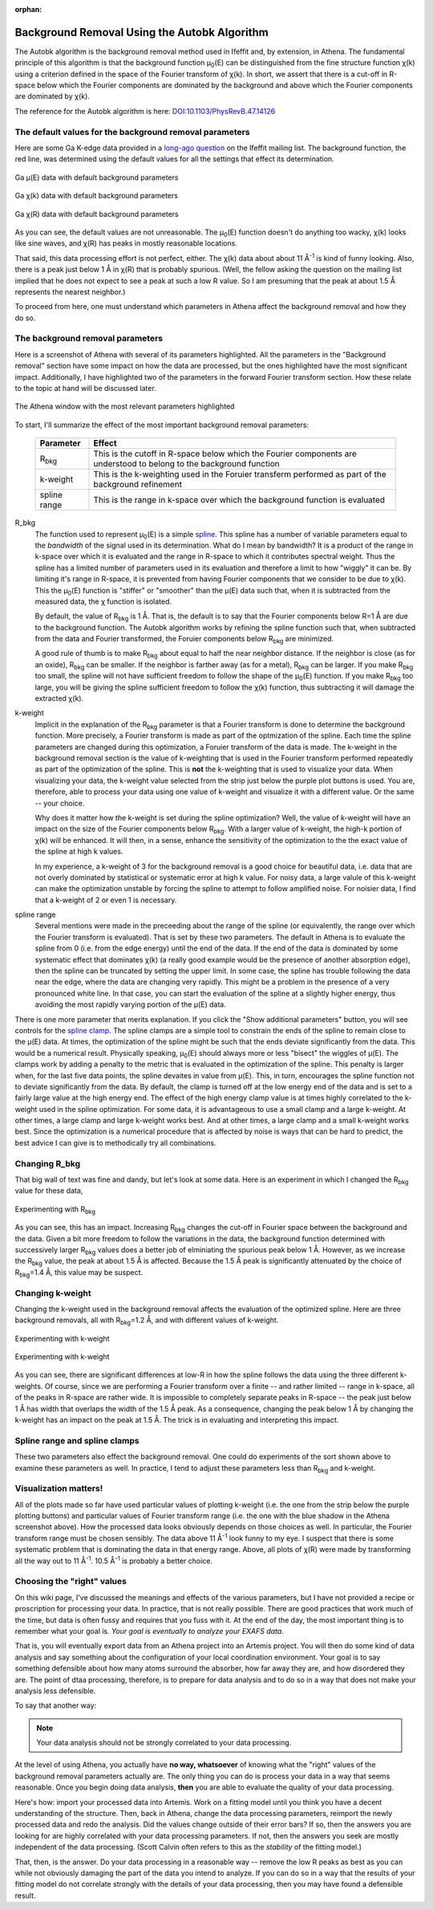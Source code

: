 :orphan:

.. |mu|      unicode:: U+003BC .. GREEK SMALL LETTER MU
   :rtrim:
.. |chi|     unicode:: U+003C7 .. GREEK SMALL LETTER CHI
   :rtrim:
.. |AA|      unicode:: U+00C5  .. LATIN CAPITAL LETTER A WITH RING ABOVE


Background Removal Using the Autobk Algorithm
=============================================


The Autobk algorithm is the background removal method used in Ifeffit
and, by extension, in Athena. The fundamental principle of this
algorithm is that the background function |mu|\ :sub:`0`\ (E) can be
distinguished from the fine structure function |chi|\ (k) using a
criterion defined in the space of the Fourier transform of |chi|\ (k). In
short, we assert that there is a cut-off in R-space below which the
Fourier components are dominated by the background and above which the
Fourier components are dominated by |chi|\ (k).

The reference for the Autobk algorithm is here:
`DOI:10.1103/PhysRevB.47.14126 <https://doi.org/10.1103/PhysRevB.47.14126>`__


The default values for the background removal parameters
--------------------------------------------------------

Here are some Ga K-edge data provided in a `long-ago question
<https://millenia.cars.aps.anl.gov/pipermail/ifeffit/2010-September/005103.html>`__
on the Ifeffit mailing list. The background function, the red line,
was determined using the default values for all the settings that
effect its determination.

.. _figBRWA1:
.. figure:: https://docs.xrayabsorption.org/EXAFSAnalysis/BackgroundRemovalWithAutobk/mu0_default.png
   :align: center
   :width: 50%

   Ga |mu|\ (E) data with default background parameters

.. _figBRWA2:
.. figure:: https://docs.xrayabsorption.org/EXAFSAnalysis/BackgroundRemovalWithAutobk/chik_default.png
   :align: center
   :width: 50%

   Ga |chi|\ (k) data with default background parameters

.. _figBRWA3:
.. figure:: https://docs.xrayabsorption.org/EXAFSAnalysis/BackgroundRemovalWithAutobk/chir_default.png
   :align: center
   :width: 50%

   Ga |chi|\ (R) data with default background parameters


As you can see, the default values are not unreasonable. The
|mu|\ :sub:`0`\ (E) function doesn't do anything too wacky, |chi|\ (k) looks like
sine waves, and |chi|\ (R) has peaks in mostly reasonable locations.

That said, this data processing effort is not perfect, either. The
|chi|\ (k) data about about 11 |AA|\ :sup:`-1` is kind of funny looking. Also,
there is a peak just below 1 |AA| in |chi|\ (R) that is probably
spurious. (Well, the fellow asking the question on the mailing list
implied that he does not expect to see a peak at such a low R value. So
I am presuming that the peak at about 1.5 |AA| represents the nearest
neighbor.)

To proceed from here, one must understand which parameters in Athena
affect the background removal and how they do so.

The background removal parameters
---------------------------------

Here is a screenshot of Athena with several of its parameters
highlighted. All the parameters in the "Background removal" section have
some impact on how the data are processed, but the ones highlighted have
the most significant impact. Additionally, I have highlighted two of the
parameters in the forward Fourier transform section. How these relate to
the topic at hand will be discussed later.


.. _figBRWA4:
.. figure:: https://docs.xrayabsorption.org/EXAFSAnalysis/BackgroundRemovalWithAutobk/athena.png
   :align: center
   :width: 50%
	   
   The Athena window with the most relevant parameters highlighted


To start, I'll summarize the effect of the most important background
removal parameters:

 ================     =======================================================================================================================
  Parameter            Effect     
 ================     =======================================================================================================================
  R\ :sub:`bkg`        This is the cutoff in R-space below which the Fourier components are understood to belong to the background function 
  k-weight             This is the k-weighting used in the Foruier transferm performed as part of the background refinement 
  spline range         This is the range in k-space over which the background function is evaluated 
 ================     =======================================================================================================================

R_bkg
  The function used to represent |mu|\ :sub:`0`\ (E) is a simple
  `spline <http://en.wikipedia.org/wiki/Spline_%28mathematics%29>`__. This
  spline has a number of variable parameters equal to the *bandwidth* of
  the signal used in its determination. What do I mean by bandwidth? It is
  a product of the range in k-space over which it is evaluated and the
  range in R-space to which it contributes spectral weight. Thus the
  spline has a limited number of parameters used in its evaluation and
  therefore a limit to how "wiggly" it can be. By limiting it's range in
  R-space, it is prevented from having Fourier components that we consider
  to be due to |chi|\ (k). This the |mu|\ :sub:`0`\ (E) function is "stiffer" or
  "smoother" than the |mu|\ (E) data such that, when it is subtracted from
  the measured data, the |chi|\  function is isolated.

  By default, the value of R\ :sub:`bkg` is 1 |AA|. That is, the
  default is to say that the Fourier components below R=1
  |AA| are due to the background function. The Autobk
  algorithm works by refining the spline function such that,
  when subtracted from the data and Fourier transformed, the
  Foruier components below R\ :sub:`bkg` are minimized.

  A good rule of thumb is to make R\ :sub:`bkg` about
  equal to half the near neighbor distance. If the neighbor is close (as
  for an oxide), R\ :sub:`bkg` can be smaller. If the neighbor is farther away
  (as for a metal), R\ :sub:`bkg` can be larger. If you make R\ :sub:`bkg` too
  small, the spline will not have sufficient freedom to follow the shape
  of the |mu|\ :sub:`0`\ (E) function. If you make R\ :sub:`bkg` too large, you will
  be giving the spline sufficient freedom to follow the |chi|\ (k) function,
  thus subtracting it will damage the extracted |chi|\ (k).

k-weight
  Implicit in the explanation of the R\ :sub:`bkg` parameter is that
  a Fourier transform is done to determine the background function. More
  precisely, a Fourier transform is made as part of the optmization of the
  spline. Each time the spline parameters are changed during this
  optimization, a Foruier transform of the data is made. The k-weight in
  the background removal section is the value of k-weighting that is used
  in the Fourier transform performed repeatedly as part of the
  optimization of the spline. This is **not** the k-weighting that is
  used to visualize your data. When visualizing your data, the k-weight
  value selected from the strip just below the purple plot buttons is
  used. You are, therefore, able to process your data using one value of
  k-weight and visualize it with a different value. Or the same -- your
  choice.

  Why does it matter how the k-weight is set during the spline
  optimization? Well, the value of k-weight will have an impact on the
  size of the Fourier components below R\ :sub:`bkg`. With a larger
  value of k-weight, the high-k portion of |chi|\ (k) will be
  enhanced. It will then, in a sense, enhance the sensitivity of the
  optimization to the the exact value of the spline at high k values.

  In my experience, a k-weight of 3 for the background removal is a
  good choice for beautiful data, i.e. data that are not overly
  dominated by statistical or systematic error at high k value. For
  noisy data, a large valule of this k-weight can make the
  optimization unstable by forcing the spline to attempt to follow
  amplified noise. For noisier data, I find that a k-weight of 2 or
  even 1 is necessary.

spline range
  Several mentions were made in the preceeding about the
  range of the spline (or equivalently, the range over which the Fourier
  transform is evaluated). That is set by these two parameters. The
  default in Athena is to evaluate the spline from 0 (i.e. from the edge
  energy) until the end of the data. If the end of the data is dominated
  by some systematic effect that dominates |chi|\ (k) (a really good example
  would be the presence of another absorption edge), then the spline can
  be truncated by setting the upper limit. In some case, the spline has
  trouble following the data near the edge, where the data are changing
  very rapidly. This might be a problem in the presence of a very
  pronounced white line. In that case, you can start the evaluation of the
  spline at a slightly higher energy, thus avoiding the most rapidly
  varying portion of the |mu|\ (E) data.
  
There is one more parameter that merits explanation. If you click the
"Show additional parameters" button, you will see controls for the
`spline clamp
<http://cars9.uchicago.edu/~ravel/software/doc/Athena/html/bkg/kweight.html>`__.
The spline clamps are a simple tool to constrain the ends of the
spline to remain close to the |mu|\ (E) data. At times, the
optimization of the spline might be such that the ends deviate
significantly from the data.  This would be a numerical
result. Physically speaking, |mu|\ :sub:`0`\ (E) should always more or
less "bisect" the wiggles of |mu|\ (E). The clamps work by adding a
penalty to the metric that is evaluated in the optimization of the
spline. This penalty is larger when, for the last five data points,
the spline devaites in value from |mu|\ (E). This, in turn, encourages
the spline function not to deviate significantly from the data. By
default, the clamp is turned off at the low energy end of the data and
is set to a fairly large value at the high energy end. The effect of
the high energy clamp value is at times highly correlated to the
k-weight used in the spline optimization. For some data, it is
advantageous to use a small clamp and a large k-weight. At other
times, a large clamp and large k-weight works best. And at other
times, a large clamp and a small k-weight works best. Since the
optimization is a numerical procedure that is affected by noise is
ways that can be hard to predict, the best advice I can give is to
methodically try all combinations.

Changing R_bkg
--------------

That big wall of text was fine and dandy, but let's look at some data.
Here is an experiment in which I changed the R\ :sub:`bkg` value for these
data,

.. _figBRWA5:
.. figure:: https://docs.xrayabsorption.org/EXAFSAnalysis/BackgroundRemovalWithAutobk/rbkg.png
   :align: center
   :width: 50%
	   
   Experimenting with R\ :sub:`bkg`

As you can see, this has an impact. Increasing R\ :sub:`bkg` changes the
cut-off in Fourier space between the background and the data. Given a
bit more freedom to follow the variations in the data, the background
function determined with successively larger R\ :sub:`bkg` values does a
better job of elminiating the spurious peak below 1 |AA|\ . However, as
we increase the R\ :sub:`bkg` value, the peak at about 1.5 |AA|\  is
affected. Because the 1.5 |AA|\  peak is significantly attenuated by
the choice of R\ :sub:`bkg`\ =1.4 |AA|\ , this value may be suspect.

Changing k-weight
-----------------

Changing the k-weight used in the background removal affects the
evaluation of the optimized spline. Here are three background removals,
all with R\ :sub:`bkg`\ =1.2 |AA|\ , and with different values of k-weight.

.. _figBRWA6:
.. figure:: https://docs.xrayabsorption.org/EXAFSAnalysis/BackgroundRemovalWithAutobk/kw_k.png
   :align: center
   :width: 50%

   Experimenting with k-weight

.. _figBRWA7:
.. figure:: https://docs.xrayabsorption.org/EXAFSAnalysis/BackgroundRemovalWithAutobk/kw_r.png
   :align: center
   :width: 50%

   Experimenting with k-weight


As you can see, there are significant differences at low-R in how the
spline follows the data using the three different k-weights. Of course,
since we are performing a Fourier transform over a finite -- and rather
limited -- range in k-space, all of the peaks in R-space are rather
wide. It is impossible to completely separate peaks in R-space -- the
peak just below 1 |AA|\  has width that overlaps the width of the 1.5
|AA|\  peak. As a consequence, changing the peak below 1 |AA|\  by
changing the k-weight has an impact on the peak at 1.5 |AA|\ . The
trick is in evaluating and interpreting this impact.

Spline range and spline clamps
------------------------------

These two parameters also effect the background removal. One could do
experiments of the sort shown above to examine these parameters as well.
In practice, I tend to adjust these parameters less than R\ :sub:`bkg` and
k-weight.

Visualization matters!
----------------------

All of the plots made so far have used particular values of plotting
k-weight (i.e. the one from the strip below the purple plotting buttons)
and particular values of Fourier transform range (i.e. the one with the
blue shadow in the Athena screenshot above). How the processed data
looks obviously depends on those choices as well. In particular, the
Fourier transform range must be chosen sensibly. The data above 11
|AA|\ :sup:`-1` look funny to my eye. I suspect that there is some
systematic problem that is dominating the data in that energy range.
Above, all plots of |chi|\ (R) were made by transforming all the way out
to 11 |AA|\ :sup:`-1`\ . 10.5 |AA|\ :sup:`-1` is probably a better choice.

Choosing the "right" values
---------------------------

On this wiki page, I've discussed the meanings and effects of the
various parameters, but I have not provided a recipe or proscription for
processing your data. In practice, that is not really possible. There
are good practices that work much of the time, but data is often fussy
and requires that you fuss with it. At the end of the day, the most
important thing is to remember what your goal is. *Your goal is
eventually to analyze your EXAFS data.*

That is, you will eventually export data from an Athena project into an
Artemis project. You will then do some kind of data analysis and say
something about the configuration of your local coordination
environment. Your goal is to say something defensible about how many
atoms surround the absorber, how far away they are, and how disordered
they are. The point of dtaa processing, therefore, is to prepare for
data analysis and to do so in a way that does not make your analysis
less defensible.

To say that another way:

.. note::
   Your data analysis should not be strongly correlated to your data
   processing.

At the level of using Athena, you actually have **no way, whatsoever**
of knowing what the "right" values of the background removal parameters
actually are. The only thing you can do is process your data in a way
that seems reasonable. Once you begin doing data analysis, **then**
you are able to evaluate the quality of your data processing.

Here's how: import your processed data into Artemis. Work on a fitting
model until you think you have a decent understanding of the structure.
Then, back in Athena, change the data processing parameters, reimport
the newly processed data and redo the analysis. Did the values change
outside of their error bars? If so, then the answers you are looking for
are highly correlated with your data processing parameters. If not, then
the answers you seek are mostly independent of the data processing.
(Scott Calvin often refers to this as the *stability* of the fitting
model.)

That, then, is the answer. Do your data processing in a reasonable way
-- remove the low R peaks as best as you can while not obviously
damaging the part of the data you intend to analyze. If you can do so in
a way that the results of your fitting model do not correlate strongly
with the details of your data processing, then you may have found a
defensible result.

